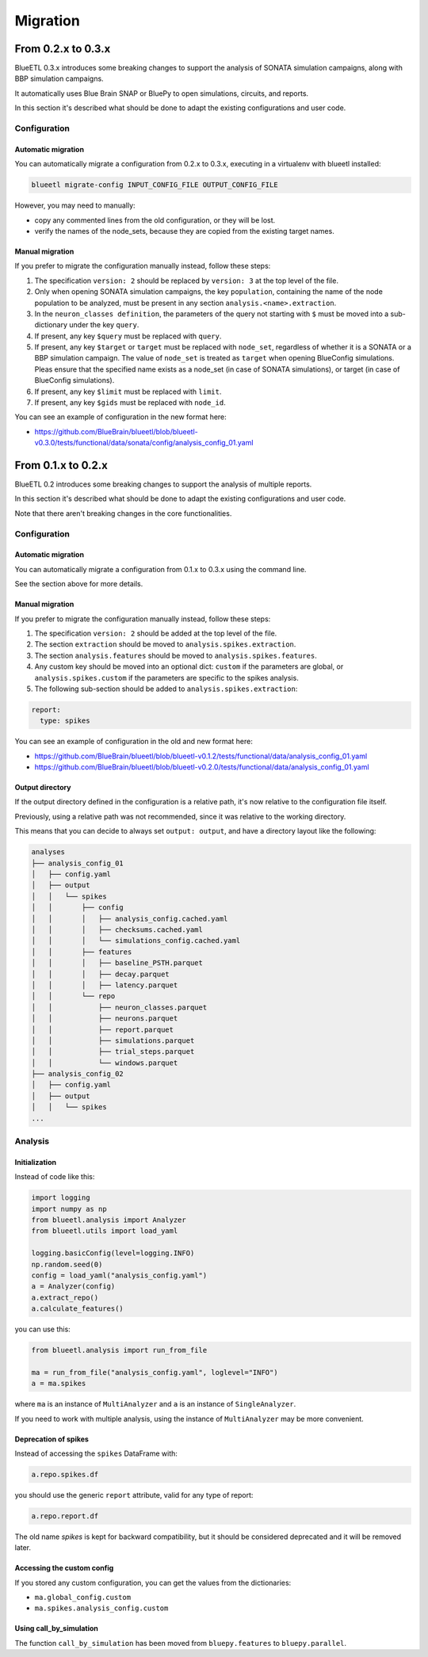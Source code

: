 Migration
=========


From 0.2.x to 0.3.x
-------------------

BlueETL 0.3.x introduces some breaking changes to support the analysis of SONATA simulation campaigns, along with BBP simulation campaigns.

It automatically uses Blue Brain SNAP or BluePy to open simulations, circuits, and reports.

In this section it's described what should be done to adapt the existing configurations and user code.


Configuration
~~~~~~~~~~~~~

Automatic migration
...................

You can automatically migrate a configuration from 0.2.x to 0.3.x, executing in a virtualenv with blueetl installed:

.. code-block::

    blueetl migrate-config INPUT_CONFIG_FILE OUTPUT_CONFIG_FILE

However, you may need to manually:

- copy any commented lines from the old configuration, or they will be lost.
- verify the names of the node_sets, because they are copied from the existing target names.


Manual migration
................

If you prefer to migrate the configuration manually instead, follow these steps:

1. The specification ``version: 2`` should be replaced by ``version: 3`` at the top level of the file.
2. Only when opening SONATA simulation campaigns, the key ``population``, containing the name of the node population to be analyzed, must be present in any section ``analysis.<name>.extraction``.
3. In the ``neuron_classes definition``, the parameters of the query not starting with ``$`` must be moved into a sub-dictionary under the key ``query``.
4. If present, any key ``$query`` must be replaced with ``query``.
5. If present, any key ``$target`` or ``target`` must be replaced with ``node_set``, regardless of whether it is a SONATA or a BBP simulation campaign.
   The value of ``node_set`` is treated as ``target`` when opening BlueConfig simulations.
   Pleas ensure that the specified name exists as a node_set (in case of SONATA simulations), or target (in case of BlueConfig simulations).
6. If present, any key ``$limit`` must be replaced with ``limit``.
7. If present, any key ``$gids`` must be replaced with ``node_id``.


You can see an example of configuration in the new format here:

- https://github.com/BlueBrain/blueetl/blob/blueetl-v0.3.0/tests/functional/data/sonata/config/analysis_config_01.yaml


From 0.1.x to 0.2.x
-------------------

BlueETL 0.2 introduces some breaking changes to support the analysis of multiple reports.

In this section it's described what should be done to adapt the existing configurations and user code.

Note that there aren't breaking changes in the core functionalities.


Configuration
~~~~~~~~~~~~~

Automatic migration
...................

You can automatically migrate a configuration from 0.1.x to 0.3.x using the command line.

See the section above for more details.


Manual migration
................

If you prefer to migrate the configuration manually instead, follow these steps:

1. The specification ``version: 2`` should be added at the top level of the file.
2. The section ``extraction`` should be moved to ``analysis.spikes.extraction``.
3. The section ``analysis.features`` should be moved to ``analysis.spikes.features``.
4. Any custom key should be moved into an optional dict: ``custom`` if the parameters are global, or ``analysis.spikes.custom`` if the parameters are specific to the spikes analysis.
5. The following sub-section should be added to ``analysis.spikes.extraction``:

.. code-block:: yaml

    report:
      type: spikes

You can see an example of configuration in the old and new format here:

- https://github.com/BlueBrain/blueetl/blob/blueetl-v0.1.2/tests/functional/data/analysis_config_01.yaml
- https://github.com/BlueBrain/blueetl/blob/blueetl-v0.2.0/tests/functional/data/analysis_config_01.yaml


Output directory
................

If the output directory defined in the configuration is a relative path, it's now relative to the configuration file itself.

Previously, using a relative path was not recommended, since it was relative to the working directory.

This means that you can decide to always set ``output: output``, and have a directory layout like the following:

.. code-block::

    analyses
    ├── analysis_config_01
    │   ├── config.yaml
    │   ├── output
    │   │   └── spikes
    │   │       ├── config
    │   │       │   ├── analysis_config.cached.yaml
    │   │       │   ├── checksums.cached.yaml
    │   │       │   └── simulations_config.cached.yaml
    │   │       ├── features
    │   │       │   ├── baseline_PSTH.parquet
    │   │       │   ├── decay.parquet
    │   │       │   ├── latency.parquet
    │   │       └── repo
    │   │           ├── neuron_classes.parquet
    │   │           ├── neurons.parquet
    │   │           ├── report.parquet
    │   │           ├── simulations.parquet
    │   │           ├── trial_steps.parquet
    │   │           └── windows.parquet
    ├── analysis_config_02
    │   ├── config.yaml
    │   ├── output
    │   │   └── spikes
    ...


Analysis
~~~~~~~~

Initialization
..............

Instead of code like this:

.. code-block:: python

    import logging
    import numpy as np
    from blueetl.analysis import Analyzer
    from blueetl.utils import load_yaml

    logging.basicConfig(level=logging.INFO)
    np.random.seed(0)
    config = load_yaml("analysis_config.yaml")
    a = Analyzer(config)
    a.extract_repo()
    a.calculate_features()


you can use this:

.. code-block:: python

    from blueetl.analysis import run_from_file

    ma = run_from_file("analysis_config.yaml", loglevel="INFO")
    a = ma.spikes

where ``ma`` is an instance of ``MultiAnalyzer`` and ``a`` is an instance of ``SingleAnalyzer``.

If you need to work with multiple analysis, using the instance of ``MultiAnalyzer`` may be more convenient.


Deprecation of spikes
.....................

Instead of accessing the ``spikes`` DataFrame with:

.. code-block:: python

    a.repo.spikes.df

you should use the generic ``report`` attribute, valid for any type of report:

.. code-block:: python

    a.repo.report.df

The old name `spikes` is kept for backward compatibility, but it should be considered deprecated and it will be removed later.


Accessing the custom config
...........................

If you stored any custom configuration, you can get the values from the dictionaries:

- ``ma.global_config.custom``
- ``ma.spikes.analysis_config.custom``


Using call_by_simulation
........................

The function ``call_by_simulation`` has been moved from ``bluepy.features`` to ``bluepy.parallel``.
